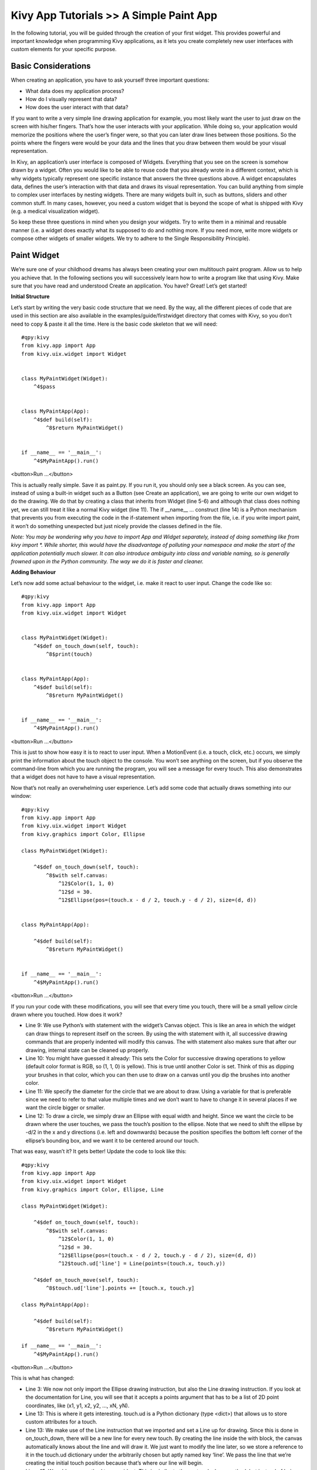 Kivy App Tutorials >> A Simple Paint App
============================================


In the following tutorial, you will be guided through the creation of your first widget. This provides powerful and important knowledge when programming Kivy applications, as it lets you create completely new user interfaces with custom elements for your specific purpose.

Basic Considerations
---------------------
When creating an application, you have to ask yourself three important questions:

- What data does my application process?
- How do I visually represent that data?
- How does the user interact with that data?


If you want to write a very simple line drawing application for example, you most likely want the user to just draw on the screen with his/her fingers. That’s how the user interacts with your application. While doing so, your application would memorize the positions where the user’s finger were, so that you can later draw lines between those positions. So the points where the fingers were would be your data and the lines that you draw between them would be your visual representation.


In Kivy, an application’s user interface is composed of Widgets. Everything that you see on the screen is somehow drawn by a widget. Often you would like to be able to reuse code that you already wrote in a different context, which is why widgets typically represent one specific instance that answers the three questions above. A widget encapsulates data, defines the user’s interaction with that data and draws its visual representation. You can build anything from simple to complex user interfaces by nesting widgets. There are many widgets built in, such as buttons, sliders and other common stuff. In many cases, however, you need a custom widget that is beyond the scope of what is shipped with Kivy (e.g. a medical visualization widget).


So keep these three questions in mind when you design your widgets. Try to write them in a minimal and reusable manner (i.e. a widget does exactly what its supposed to do and nothing more. If you need more, write more widgets or compose other widgets of smaller widgets. We try to adhere to the Single Responsibility Principle).



Paint Widget
------------

We’re sure one of your childhood dreams has always been creating your own multitouch paint program. Allow us to help you achieve that. In the following sections you will successively learn how to write a program like that using Kivy. Make sure that you have read and understood Create an application. You have? Great! Let’s get started!


**Initial Structure**


Let’s start by writing the very basic code structure that we need. By the way, all the different pieces of code that are used in this section are also available in the examples/guide/firstwidget directory that comes with Kivy, so you don’t need to copy & paste it all the time. Here is the basic code skeleton that we will need:


::

    #qpy:kivy
    from kivy.app import App
    from kivy.uix.widget import Widget


    class MyPaintWidget(Widget):
        ^4$pass


    class MyPaintApp(App):
        ^4$def build(self):
            ^8$return MyPaintWidget()


    if __name__ == '__main__':
        ^4$MyPaintApp().run()

<button>Run ...</button>


This is actually really simple. Save it as paint.py. If you run it, you should only see a black screen. As you can see, instead of using a built-in widget such as a Button (see Create an application), we are going to write our own widget to do the drawing. We do that by creating a class that inherits from Widget (line 5-6) and although that class does nothing yet, we can still treat it like a normal Kivy widget (line 11). The if __name__ ... construct (line 14) is a Python mechanism that prevents you from executing the code in the if-statement when importing from the file, i.e. if you write import paint, it won’t do something unexpected but just nicely provide the classes defined in the file.


*Note: You may be wondering why you have to import App and Widget separately, instead of doing something like from kivy import *. While shorter, this would have the disadvantage of polluting your namespace and make the start of the application potentially much slower. It can also introduce ambiguity into class and variable naming, so is generally frowned upon in the Python community. The way we do it is faster and cleaner.*


**Adding Behaviour**

Let’s now add some actual behaviour to the widget, i.e. make it react to user input. Change the code like so:


::

    #qpy:kivy
    from kivy.app import App
    from kivy.uix.widget import Widget


    class MyPaintWidget(Widget):
        ^4$def on_touch_down(self, touch):
            ^8$print(touch)


    class MyPaintApp(App):
        ^4$def build(self):
            ^8$return MyPaintWidget()


    if __name__ == '__main__':
        ^4$MyPaintApp().run()

<button>Run ...</button>


This is just to show how easy it is to react to user input. When a MotionEvent (i.e. a touch, click, etc.) occurs, we simply print the information about the touch object to the console. You won’t see anything on the screen, but if you observe the command-line from which you are running the program, you will see a message for every touch. This also demonstrates that a widget does not have to have a visual representation.

Now that’s not really an overwhelming user experience. Let’s add some code that actually draws something into our window:


::

    #qpy:kivy
    from kivy.app import App
    from kivy.uix.widget import Widget
    from kivy.graphics import Color, Ellipse

    class MyPaintWidget(Widget):

        ^4$def on_touch_down(self, touch):
            ^8$with self.canvas:
                ^12$Color(1, 1, 0)
                ^12$d = 30.
                ^12$Ellipse(pos=(touch.x - d / 2, touch.y - d / 2), size=(d, d))


    class MyPaintApp(App):

        ^4$def build(self):
            ^8$return MyPaintWidget()


    if __name__ == '__main__':
        ^4$MyPaintApp().run()

<button>Run ...</button>


.. image:: http://edu.qpython.org/static/kivy-guide-3.jpg
    :alt: screenshot of pong game
    :align: center


If you run your code with these modifications, you will see that every time you touch, there will be a small yellow circle drawn where you touched. How does it work?

- Line 9: We use Python’s with statement with the widget’s Canvas object. This is like an area in which the widget can draw things to represent itself on the screen. By using the with statement with it, all successive drawing commands that are properly indented will modify this canvas. The with statement also makes sure that after our drawing, internal state can be cleaned up properly.
- Line 10: You might have guessed it already: This sets the Color for successive drawing operations to yellow (default color format is RGB, so (1, 1, 0) is yellow). This is true until another Color is set. Think of this as dipping your brushes in that color, which you can then use to draw on a canvas until you dip the brushes into another color.
- Line 11: We specify the diameter for the circle that we are about to draw. Using a variable for that is preferable since we need to refer to that value multiple times and we don’t want to have to change it in several places if we want the circle bigger or smaller.
- Line 12: To draw a circle, we simply draw an Ellipse with equal width and height. Since we want the circle to be drawn where the user touches, we pass the touch’s position to the ellipse. Note that we need to shift the ellipse by -d/2 in the x and y directions (i.e. left and downwards) because the position specifies the bottom left corner of the ellipse’s bounding box, and we want it to be centered around our touch.


That was easy, wasn’t it? It gets better! Update the code to look like this:

::

    #qpy:kivy
    from kivy.app import App
    from kivy.uix.widget import Widget
    from kivy.graphics import Color, Ellipse, Line

    class MyPaintWidget(Widget):

        ^4$def on_touch_down(self, touch):
            ^8$with self.canvas:
                ^12$Color(1, 1, 0)
                ^12$d = 30.
                ^12$Ellipse(pos=(touch.x - d / 2, touch.y - d / 2), size=(d, d))
                ^12$touch.ud['line'] = Line(points=(touch.x, touch.y))

        ^4$def on_touch_move(self, touch):
            ^8$touch.ud['line'].points += [touch.x, touch.y]

    class MyPaintApp(App):

        ^4$def build(self):
            ^8$return MyPaintWidget()

    if __name__ == '__main__':
        ^4$MyPaintApp().run()

<button>Run ...</button>


.. image:: http://edu.qpython.org/static/kivy-guide-4.jpg
    :alt: screenshot of pong game
    :align: center



This is what has changed:

- Line 3: We now not only import the Ellipse drawing instruction, but also the Line drawing instruction. If you look at the documentation for Line, you will see that it accepts a points argument that has to be a list of 2D point coordinates, like (x1, y1, x2, y2, ..., xN, yN).
- Line 13: This is where it gets interesting. touch.ud is a Python dictionary (type <dict>) that allows us to store custom attributes for a touch.
- Line 13: We make use of the Line instruction that we imported and set a Line up for drawing. Since this is done in on_touch_down, there will be a new line for every new touch. By creating the line inside the with block, the canvas automatically knows about the line and will draw it. We just want to modify the line later, so we store a reference to it in the touch.ud dictionary under the arbitrarily chosen but aptly named key ‘line’. We pass the line that we’re creating the initial touch position because that’s where our line will begin.
- Lines 15: We add a new method to our widget. This is similar to the on_touch_down method, but instead of being called when a new touch occurs, this method is being called when an existing touch (for which on_touch_down was already called) moves, i.e. its position changes. Note that this is the same MotionEvent object with updated attributes. This is something we found incredibly handy and you will shortly see why.
- Line 16: Remember: This is the same touch object that we got in on_touch_down, so we can simply access the data we stored away in the touch.ud dictionary! To the line we set up for this touch earlier, we now add the current position of the touch as a new point. We know that we need to extend the line because this happens in on_touch_move, which is only called when the touch has moved, which is exactly why we want to update the line. Storing the line in the touch.ud makes it a whole lot easier for us as we don’t have to maintain our own touch-to-line bookkeeping.

So far so good. This isn’t exactly beautiful yet, though. It looks a bit like spaghetti bolognese. How about giving each touch its own color? Great, let’s do it:

::

    #qpy:kivy
    from random import random
    from kivy.app import App
    from kivy.uix.widget import Widget
    from kivy.graphics import Color, Ellipse, Line

    class MyPaintWidget(Widget):

        ^4$def on_touch_down(self, touch):
            ^8$color = (random(), random(), random())
            ^8$with self.canvas:
                ^12$Color(*color)
                ^12$d = 30.
                ^12$Ellipse(pos=(touch.x - d / 2, touch.y - d / 2), size=(d, d))
                ^12$touch.ud['line'] = Line(points=(touch.x, touch.y))

        ^4$def on_touch_move(self, touch):
            ^8$touch.ud['line'].points += [touch.x, touch.y]


    class MyPaintApp(App):

        ^4$def build(self):
            ^8$return MyPaintWidget()


    if __name__ == '__main__':
        ^4$MyPaintApp().run()

<button>Run ...</button>


.. image:: http://edu.qpython.org/static/kivy-guide-5.jpg
    :alt: Screenshot of pong game
    :align: center

Here are the changes:

- Line 1: We import Python’s random() function that will give us random values in the range of [0., 1.).
- Line 10: In this case we simply create a new tuple of 3 random float values that will represent a random RGB color. Since we do this in on_touch_down, every new touch will get its own color. Don’t get confused by the use of tuples. We’re just binding the tuple to color for use as a shortcut within this method because we’re lazy.
- Line 12: As before, we set the color for the canvas. Only this time we use the random values we generated and feed them to the color class using Python’s tuple unpacking syntax (since the Color class expects three individual color components instead of just 1. If we were to pass the tuple directly, that would be just 1 value being passed, regardless of the fact that the tuple itself contains 3 values).

This looks a lot nicer already! With a lot of skill and patience, you might even be able to create a nice little drawing!


*Note: Since by default the Color instructions assume RGB mode and we’re feeding a tuple with three random float values to it, it might very well happen that we end up with a lot of dark or even black colors if we are unlucky. That would be bad because by default the background color is dark as well, so you wouldn’t be able to (easily) see the lines you draw. There is a nice trick to prevent this: Instead of creating a tuple with three random values, create a tuple like this: (random(), 1., 1.). Then, when passing it to the color instruction, set the mode to HSV color space: Color(*color, mode='hsv'). This way you will have a smaller number of possible colors, but the colors that you get will always be equally bright: only the hue changes.*


**Bonus Points**


At this point, we could say we are done. The widget does what it’s supposed to do: it traces the touches and draws lines. It even draws circles at the positions where a line begins.

But what if the user wants to start a new drawing? With the current code, the only way to clear the window would be to restart the entire application. Luckily, we can do better. Let us add a Clear button that erases all the lines and circles that have been drawn so far. There are two options now:

- We could either create the button as a child of our widget. That would imply that if you create more than one widget, every widget gets its own button. If you’re not careful, this will also allow users to draw on top of the button, which might not be what you want.
- Or we set up the button only once, initially, in our app class and when it’s pressed we clear the widget.

For our simple example, it doesn’t really matter that much. For larger applications you should give some thought to who does what in your app. We’ll go with the second option here so that you see how you can build up your application’s widget tree in your app class’s build() method. We’ll also change to the HSV color space (see preceding note):

::

    #qpy:kivy
    from random import random
    from kivy.app import App
    from kivy.uix.widget import Widget
    from kivy.uix.button import Button
    from kivy.graphics import Color, Ellipse, Line

    class MyPaintWidget(Widget):

        ^4$def on_touch_down(self, touch):
            ^8$color = (random(), 1, 1)
            ^8$with self.canvas:
                ^12$Color(*color, mode='hsv')
                ^12$d = 30.
                ^12$Ellipse(pos=(touch.x - d / 2, touch.y - d / 2), size=(d, d))
                ^12$touch.ud['line'] = Line(points=(touch.x, touch.y))

        ^4$def on_touch_move(self, touch):
            ^8$touch.ud['line'].points += [touch.x, touch.y]


    class MyPaintApp(App):

        ^4$def build(self):
            ^8$parent = Widget()
            ^8$self.painter = MyPaintWidget()
            ^8$clearbtn = Button(text='Clear')
            ^8$clearbtn.bind(on_release=self.clear_canvas)
            ^8$parent.add_widget(self.painter)
            ^8$parent.add_widget(clearbtn)
            ^8$return parent

        ^4$def clear_canvas(self, obj):
            ^8$self.painter.canvas.clear()

    if __name__ == '__main__':
        ^4$MyPaintApp().run()

<button>Run ...</button>


.. image:: http://edu.qpython.org/static/kivy-guide-6.jpg
    :alt: screenshot of pong game
    :align: center


Here’s what happens:

- Line 4: We added an import statement to be able to use the Button class.
- Line 25: We create a dummy Widget() object as a parent for both our painting widget and the button we’re about to add. This is just a poor-man’s approach to setting up a widget tree hierarchy. We could just as well use a layout or do some other fancy stuff. Again: this widget does absolutely nothing except holding the two widgets we will now add to it as children.
- Line 26: We create our MyPaintWidget() as usual, only this time we don’t return it directly but bind it to a variable name.
- Line 27: We create a button widget. It will have a label on it that displays the text ‘Clear’.
- Line 28: We then bind the button’s on_release event (which is fired when the button is pressed and then released) to the callback function clear_canvas defined on below on Lines 33 & 34.
- Line 29 & 30: We set up the widget hierarchy by making both the painter and the clearbtn children of the dummy parent widget. That means painter and clearbtn are now siblings in the usual computer science tree terminology.
- Line 33 & 34: Up to now, the button did nothing. It was there, visible, and you could press it, but nothing would happen. We change that here: we create a small, throw-away function that is going to be our callback function when the button is pressed. The function just clears the painter’s canvas’ contents, making it black again.

*Note: The Kivy Widget class, by design, is kept simple. There are no general properties such as background color and border color. Instead, the examples and documentation illustrate how to easily handle such simple things yourself, as we have done here, setting the color for the canvas, and drawing the shape. From a simple start, you can move to more elaborate customization. Higher-level built-in widgets, deriving from Widget, such as Button, do have convenience properties such as background_color, but these vary by widget. Use the API docs to see what is offered by a widget, and subclass if you need to add more functionality.*

Congratulations! You’ve written your first Kivy widget. Obviously this was just a quick introduction. There is much more to discover. We suggest taking a short break to let what you just learned sink in. Maybe draw some nice pictures to relax? If you feel like you’ve understood everything and are ready for more, we encourage you to read on.

Chapter Author, contributor
------------------------------------------------------
Author: `Kivy <https://kivy.org/>`_

